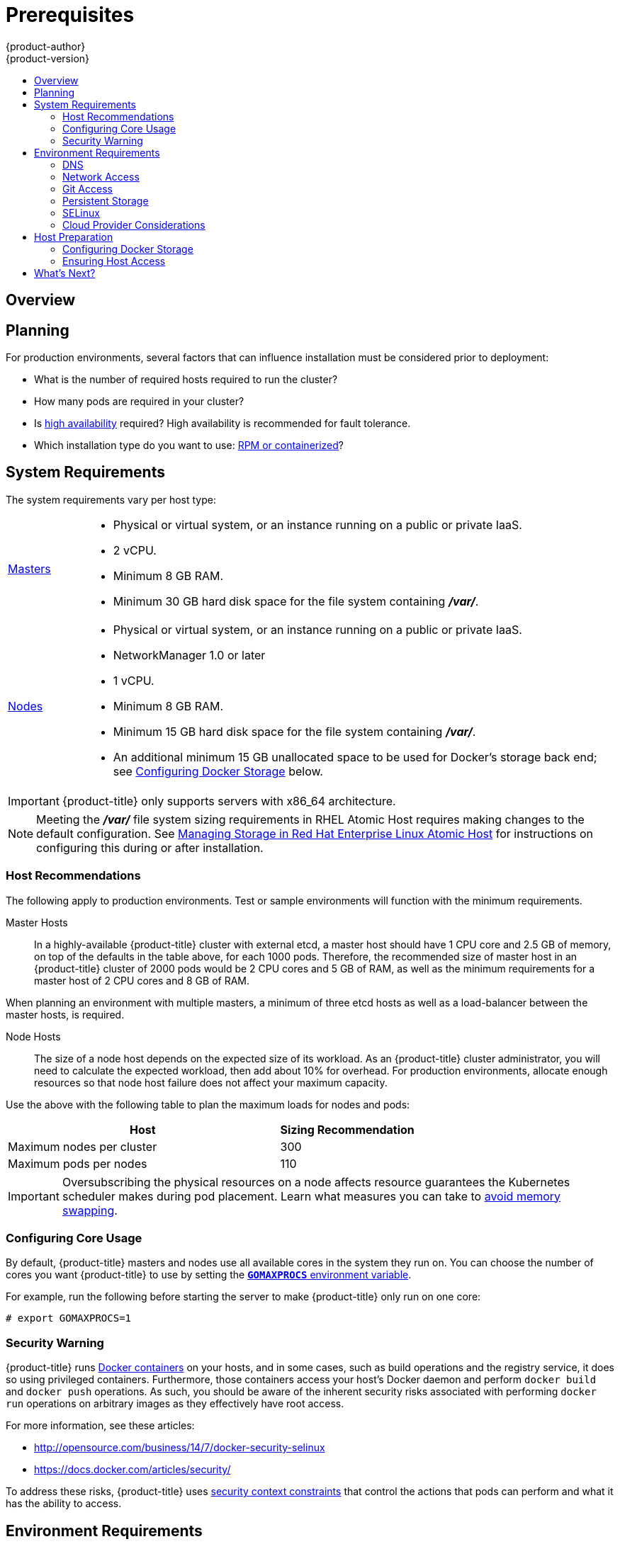 [[install-config-install-prerequisites]]
= Prerequisites
{product-author}
{product-version}
:data-uri:
:icons:
:experimental:
:toc: macro
:toc-title:
:prewrap!:

toc::[]

== Overview

ifdef::atomic-registry[]
[NOTE]
====
While {product-title} is based on OpenShift, some of these topics are irrelevant
to an {product-title} deployment. The following is provided for reference.
====
endif::[]

ifdef::openshift-origin[]
{product-title}
xref:../../architecture/infrastructure_components/kubernetes_infrastructure.adoc#architecture-infrastructure-components-kubernetes-infrastructure[infrastructure
components] can be installed across multiple hosts. The following sections
outline the system requirements and instructions for preparing your environment
and hosts before installing {product-title}.
endif::[]

ifdef::openshift-enterprise[]
{product-title}
xref:../../architecture/infrastructure_components/kubernetes_infrastructure.adoc#architecture-infrastructure-components-kubernetes-infrastructure[infrastructure
components] can be installed across multiple hosts. The following sections
outline the system requirements and instructions for preparing your environment
and hosts before installing {product-title}.
endif::[]

[[prerequisites-planning]]
== Planning

For production environments, several factors that can influence installation
must be considered prior to deployment:

* What is the number of required hosts required to run the cluster?
* How many pods are required in your cluster?
* Is xref:../../admin_guide/high_availability.adoc#admin-guide-high-availability[high availability] required?
High availability is recommended for fault tolerance.
* Which installation type do you want to use:
xref:../../install_config/install/rpm_vs_containerized.adoc#install-config-install-rpm-vs-containerized[RPM or
containerized]?


[[system-requirements]]

== System Requirements

ifdef::openshift-enterprise[]
You must have an active {product-title} subscription on your Red Hat
account to proceed. If you do not, contact your sales representative for more
information.

[IMPORTANT]
====
{product-title} 3.2 requires Docker 1.9.1, and supports Docker 1.10 as of
xref:../../release_notes/ose_3_2_release_notes.adoc#ose-3-2-1-1[{product-title}
3.2.1].
====
endif::[]

The system requirements vary per host type:

[cols="1,7"]
|===
|xref:../../architecture/infrastructure_components/kubernetes_infrastructure.adoc#master[Masters]
a|- Physical or virtual system, or an instance running on a public or private IaaS.
ifdef::openshift-origin[]
- Base OS: Fedora 21, CentOS 7.1, or RHEL 7.1 or later with "Minimal"
installation option, or RHEL Atomic Host 7.2.4 or later.
endif::[]
ifdef::openshift-enterprise[]
- Base OS: RHEL 7.1 or later with "Minimal" installation option, or RHEL Atomic
Host 7.2.4 or later.
endif::[]
- 2 vCPU.
- Minimum 8 GB RAM.
- Minimum 30 GB hard disk space for the file system containing *_/var/_*.

|xref:../../architecture/infrastructure_components/kubernetes_infrastructure.adoc#node[Nodes]
a| - Physical or virtual system, or an instance running on a public or private IaaS.
ifdef::openshift-origin[]
- Base OS: Fedora 21, CentOS 7.1, or RHEL 7.1 or later with "Minimal"
installation option, or RHEL Atomic Host 7.2.4 or later.
endif::[]
ifdef::openshift-enterprise[]
- Base OS: RHEL 7.1 or later with "Minimal" installation option, or RHEL Atomic
Host 7.2.4 or later.
endif::[]
- NetworkManager 1.0 or later
- 1 vCPU.
- Minimum 8 GB RAM.
- Minimum 15 GB hard disk space for the file system containing *_/var/_*.
- An additional minimum 15 GB unallocated space to be used for Docker's storage
back end; see xref:configuring-docker-storage[Configuring Docker Storage]
below.
|===

[IMPORTANT]
====
{product-title} only supports servers with x86_64 architecture.
====

[NOTE]
====
Meeting the *_/var/_* file system sizing requirements in RHEL Atomic Host
requires making changes to the default configuration. See
https://access.redhat.com/documentation/en/red-hat-enterprise-linux-atomic-host/version-7/getting-started-with-containers/#managing_storage_in_red_hat_enterprise_linux_atomic_host[Managing
Storage in Red Hat Enterprise Linux Atomic Host] for instructions on configuring
this during or after installation.
====

[[host-recommendations]]
=== Host Recommendations
The following apply to production environments. Test or sample environments will
function with the minimum requirements.

Master Hosts::
In a highly-available {product-title} cluster with external etcd, a master host
should have 1 CPU core and 2.5 GB of memory, on top of the defaults in the table
above, for each 1000 pods. Therefore, the recommended size of master host in an
{product-title} cluster of 2000 pods would be 2 CPU cores and 5 GB of RAM, as
well as the minimum requirements for a master host of 2 CPU cores and 8 GB of
RAM.

When planning an environment with multiple masters, a minimum of three etcd
hosts as well as a load-balancer between the master hosts, is required.


Node Hosts::
The size of a node host depends on the expected size of its workload. As an
{product-title} cluster administrator, you will need to calculate the expected
workload, then add about 10% for overhead. For production environments, allocate
enough resources so that node host failure does not affect your maximum
capacity.

Use the above with the following table to plan the maximum loads for nodes and
pods:

[cols="4,2",options="header"]
|===
|Host |Sizing Recommendation

|Maximum nodes per cluster |300

|Maximum pods per nodes |110
|===

[IMPORTANT]
====
Oversubscribing the physical resources on a node affects resource guarantees the
Kubernetes scheduler makes during pod placement. Learn what measures you can
take to xref:../../admin_guide/overcommit.adoc#disabling-swap-memory[avoid memory swapping].
====

[[configuring-core-usage]]

=== Configuring Core Usage

By default, {product-title} masters and nodes use all available cores in the
system they run on. You can choose the number of cores you want {product-title}
to use by setting the https://golang.org/pkg/runtime/[`*GOMAXPROCS*` environment
variable].

For example, run the following before starting the server to make
{product-title} only run on one core:

====
----
# export GOMAXPROCS=1
----
====

ifdef::openshift-origin[]
Alternatively, if you plan to
xref:../../getting_started/administrators.adoc#running-in-a-docker-container[run
OpenShift in a Docker container], add `-e GOMAXPROCS=1` to the `docker run`
command when launching the server.
endif::[]

[[security-warning]]

=== Security Warning

{product-title} runs
xref:../../architecture/core_concepts/containers_and_images.adoc#containers[Docker
containers] on your hosts, and in some cases, such as build operations and the
registry service, it does so using privileged containers. Furthermore, those
containers access your host's Docker daemon and perform `docker build` and
`docker push` operations. As such, you should be aware of the inherent security
risks associated with performing `docker run` operations on arbitrary images as
they effectively have root access.

For more information, see these articles:

- http://opensource.com/business/14/7/docker-security-selinux
- https://docs.docker.com/articles/security/

To address these risks, {product-title} uses
xref:../../architecture/additional_concepts/authorization.adoc#security-context-constraints[security
context constraints] that control the actions that pods can perform and what it
has the ability to access.

[[envirornment-requirements]]

== Environment Requirements

The following must be set up in your environment before {product-title} can be
installed.

[[prereq-dns]]
=== DNS

A fully functional DNS environment is a requirement for {product-title} to work
correctly. Adding entries into the *_/etc/hosts_* file is not enough, because
that file is not copied into containers running on the platform.

To configure the {product-title} DNS environment:

- xref:../../install_config/install/prerequisites.adoc#dns-config-prereq[Complete DNS configuration]
- (Optionally) xref:../../install_config/install/prerequisites.adoc#wildcard-dns-prereq[configure a wildcard for the router]

Key components of {product-title} run themselves inside of containers. By
default, these containers receive their *_/etc/resolv.conf_* DNS configuration
file from their host. {product-title} then inserts one DNS value into the pods
(above the node's nameserver values). That value is defined in the
*_/etc/origin/node/node-config.yaml_* file by the `*dnsIP*` parameter, which by
default is set to the address of the host node because the host is using
*dnsmasq*. If the `*dnsIP*` parameter is omitted from the *_node-config.yaml_*
file, then the value defaults to the kubernetes service IP, which is the first
nameserver in the pod's *_/etc/resolv.conf_* file.

As of {product-title}
ifdef::openshift-enterprise[]
3.2,
endif::[]
ifdef::openshift-origin[]
1.2,
endif::[]
*dnsmasq* is automatically configured on all masters and nodes. The pods use the
nodes as their DNS, and the nodes forward the requests. By default, *dnsmasq*
is configured on the nodes to listen on port 53, therefore the nodes cannot run
any other type of DNS application.

[NOTE]
====
Previously, in {product-title}
ifdef::openshift-enterprise[]
3.1,
endif::[]
ifdef::openshift-origin[]
1.1,
endif::[]
a DNS server could not be installed on a master node, because it ran its own
internal DNS server. Now, with master nodes using *dnsmasq*, SkyDNS is now
configured to listen on port 8053 so that *dnsmasq* can run on the masters. Note
that these DNS changes (*dnsmasq* configured on nodes and the SkyDNS port
change) only apply to new installations of {product-title} 3.2. Clusters
upgraded to {product-title}
ifdef::openshift-enterprise[]
3.2
endif::[]
ifdef::openshift-origin[]
1.2
endif::[]
from a previous version do not currently have these changes applied during the
upgrade process.
====

[NOTE]
====
*NetworkManager* is required on the nodes in order to populate *dnsmasq* with
the DNS IP addresses.
====

If you do not have a properly functioning DNS environment, you could experience failure with:

- Product installation via the reference Ansible-based scripts
- Deployment of the infrastructure containers (registry, routers)
- Access to the {product-title} web console, because it is not accessible via IP address alone


[[dns-config-prereq]]
*Configuring a DNS Environment*

To properly configure your DNS environment for {product-title}:

. Check the contents of *_/etc/resolv.conf_*:
+
----
$ cat /etc/resolv.conf
# Generated by NetworkManager
search ose3.example.com
nameserver 10.64.33.1
# nameserver updated by /etc/NetworkManager/dispatcher.d/99-origin-dns.sh
----
. Ensure that the DNS servers listed in *_/etc/resolv.conf_* are able to resolve to the addresses of all the masters and nodes in your {product-title} environment:
+
----
$ dig <node_hostname> @<IP_address> +short
----
+
For example:
+
----
$ dig node1.ose3.example.com @10.64.33.1 +short
10.64.33.156
$ dig master.ose3.example.com @10.64.33.1 +short
10.64.33.37
----
. If DHCP is:
+
- Disabled, then configure your network interface to be static, and add DNS nameservers to NetworkManager.
- Enabled, then the NetworkManager dispatch script automatically configures DNS based on the DHCP configuration. Optionally, you can add a value to `*dnsIP*` in the *_node-config.yaml_* file to prepend the pod's *_resolv.conf_* file. The second nameserver is then defined by the host's first nameserver. By default, this will be the IP address of the node host.
+
[NOTE]
====
For most configurations, do not set the `*openshift_dns_ip*` option during the
advanced installation of {product-title} (using Ansible), because this option
overrides the default IP address set by `*dnsIP*`.

Instead, allow the installer to configure each node to use *dnsmasq* and forward
requests to SkyDNS or the external DNS provider. If you do set the
`*openshift_dns_ip*` option, then it should be set either with a DNS IP that
queries SkyDNS first, or to the SkyDNS service or endpoint IP (the Kubernetes
service IP).
====


[[wildcard-dns-prereq]]
*Configuring Wildcard DNS*

Optionally, configure a wildcard for the router to use, so that you do not need
to update your DNS configuration when new routes are added.

A wildcard for a DNS zone must ultimately resolve to the IP address of the
{product-title} xref:../../architecture/core_concepts/routes.adoc#routers[router].

For example, create a wildcard DNS entry for *cloudapps* that has a low
time-to-live value (TTL) and points to the public IP address of the host where
the router will be deployed:

----
*.cloudapps.example.com. 300 IN  A 192.168.133.2
----

In almost all cases, when referencing VMs you must use host names, and the host
names that you use must match the output of the `hostname -f` command on each
node.

[WARNING]
====
In your *_/etc/resolv.conf_* file on each node host, ensure that the DNS server
that has the wildcard entry is not listed as a nameserver or that the wildcard
domain is not listed in the search list. Otherwise, containers managed by
{product-title} may fail to resolve host names properly.
====


[[run-dns-diagnostics]]
*Running Diagnostics*

To explore your DNS setup and run specific DNS queries, you can use the `host` and `dig` commands (part of the `bind-utils` package). For example, you can query a specific DNS server, or check if recursion is involved.

----
$ host `hostname`
ose3-master.example.com has address 172.16.25.41

$ dig ose3-node1.example.com  +short
172.16.25.45
----


[[prereq-network-access]]
=== Network Access

A shared network must exist between the master and node hosts. If you plan to
configure
xref:../../architecture/infrastructure_components/kubernetes_infrastructure.adoc#high-availability-masters[multiple
masters for high-availability] using the xref:advanced_install.adoc#install-config-install-advanced-install[advanced
installation method], you must also select an IP to be configured as your
xref:../../architecture/infrastructure_components/kubernetes_infrastructure.adoc#master-components[virtual
IP] (VIP) during the installation process. The IP that you select must be
routable between all of your nodes, and if you configure using a FQDN it should
resolve on all nodes.

[[prereq-networkmanager]]

*NetworkManager*

NetworkManager, a program for providing detection and configuration for systems
to automatically connect to the network, is required.

[[required-ports]]

*Required Ports*

{product-title} infrastructure components communicate with each other using
ports, which are communication endpoints that are identifiable for specific
processes or services. Ensure the following ports required by {product-title}
are open between hosts, for example if you have a firewall in your environment.
Some ports are optional depending on your configuration and usage.

.Node to Node
[cols='2,1,8']
|===
| *4789*
|UDP
|Required for SDN communication between pods on separate hosts.
|===

.Nodes to Master
[cols='2,1,8']
|===
| *53* or *8053*
|TCP/UDP
|Required for DNS resolution of cluster services (SkyDNS).
ifdef::openshift-origin[]
Installations prior to 1.2 or environments upgraded to 1.2 use port 53.
endif::[]
ifdef::openshift-enterprise[]
Installations prior to 3.2 or environments upgraded to 3.2 use port 53.
endif::[]
New installations will use 8053 by default so that *dnsmasq* may be configured.

| *4789*
|UDP
|Required for SDN communication between pods on separate hosts.

| *443* or *8443*
|TCP
|Required for node hosts to communicate to the master API, for the node hosts to
post back status, to receive tasks, and so on.
|===

.Master to Node
[cols='2,1,8']
|===
| *4789*
|UDP
|Required for SDN communication between pods on separate hosts.

| *10250*
|TCP
|The master proxies to node hosts via the Kubelet for `oc` commands.
|===

[NOTE]
====
In the following table,
*(L)* indicates the marked port is also used in _loopback mode_,
enabling the master to communicate with itself.

In a single-master cluster:

- Ports marked with *(L)* must be open.
- Ports not marked with *(L)* need not be open.

In a multiple-master cluster, all the listed ports must be open.
====

.Master to Master
[cols='2,1,8']
|===
| *53 (L)* or *8053* (L)
|TCP/UDP
|Required for DNS resolution of cluster services (SkyDNS).
ifdef::openshift-origin[]
Installations prior to 1.2 or environments upgraded to 1.2 use port 53.
endif::[]
ifdef::openshift-enterprise[]
Installations prior to 3.2 or environments upgraded to 3.2 use port 53.
endif::[]
New installations will use 8053 by default so that *dnsmasq* may be configured.

| *2049* (L)
|TCP/UDP
|Required when provisioning an NFS host as part of the installer.

| *2379*
|TCP
|Used for standalone etcd (clustered) to accept changes in state.

| *2380*
|TCP
|etcd requires this port be open between masters for leader election and peering
connections when using standalone etcd (clustered).

| *4001 (L)*
|TCP
|Used for embedded etcd (non-clustered) to accept changes in state.

| *4789 (L)*
|UDP
|Required for SDN communication between pods on separate hosts.

|===

.External to Load Balancer
[cols='2,1,8']
|===
| *9000*
|TCP
|If you choose the `*native*` HA method, optional to allow access to the HAProxy statistics page.

|===


.External to Master
[cols='2,1,8']
|===
| *443* or *8443*
|TCP
|Required for node hosts to communicate to the master API, for node hosts to
post back status, to receive tasks, and so on.
|===

.IaaS Deployments
[cols='2,1,8']
|===
| *22*
|TCP
| Required for SSH by the installer or system administrator.

| *53* or *8053*
|TCP/UDP
|Required for DNS resolution of cluster services (SkyDNS).
ifdef::openshift-origin[]
Installations prior to 1.2 or environments upgraded to 1.2 use port 53.
endif::[]
ifdef::openshift-enterprise[]
Installations prior to 3.2 or environments upgraded to 3.2 use port 53.
endif::[]
New installations will use 8053 by default so that *dnsmasq* may be configured.
Only required to be internally open on master hosts.

| *80* or *443*
|TCP
| For HTTP/HTTPS use for the router. Required to be externally open on node hosts, especially on nodes running the router.

| *1936*
|TCP
| For router statistics use. Required to be open when running the template
router to access statistics, and can be open externally or internally to
connections depending on if you want the statistics to be expressed publicly.

| *4001*
|TCP
| For embedded etcd (non-clustered) use. Only required to be internally open on
the master host. *4001* is for server-client connections.

| *2379* and *2380*
|TCP
| For standalone etcd use. Only required to be internally open on the master host.
*2379* is for server-client connections. *2380* is for server-server
connections, and is only required if you have clustered etcd.

| *4789*
|UDP
| For VxLAN use ({product-title} SDN). Required only internally on node hosts.

| *8443*
|TCP
| For use by the {product-title} web console, shared with the API server.

| *10250*
|TCP
| For use by the Kubelet. Required to be externally open on nodes.
|===

*Notes*

* In the above examples, port *4789* is used for User Datagram Protocol (UDP).
* When deployments are using the SDN, the pod network is accessed via a service proxy, unless it is accessing the registry from the same node the registry is deployed on.
* {product-title} internal DNS cannot be received over SDN. Depending on the detected values of `*openshift_facts*`, or if the `*openshift_ip*` and `*openshift_public_ip*` values are overridden, it will be the computed value of `*openshift_ip*`. For non-cloud deployments, this will default to the IP address associated with the default route on the master host. For cloud deployments, it will default to the IP address associated with the first internal interface as defined by the cloud metadata.
* The master host uses port *10250* to reach the nodes and does not go over SDN. It depends on the target host of the deployment and uses the computed values of `*openshift_hostname*` and `*openshift_public_hostname*`.

[[prereq-git]]

=== Git Access

You must have either Internet access and a GitHub account, or read and write
access to an internal, HTTP-based Git server.

[[prereq-persistent-storage]]

=== Persistent Storage

The Kubernetes
xref:../../architecture/additional_concepts/storage.adoc#architecture-additional-concepts-storage[persistent volume]
framework allows you to provision an {product-title} cluster with persistent storage
using networked storage available in your environment. This can be done after
completing the initial {product-title} installation depending on your application
needs, giving users a way to request those resources without having any
knowledge of the underlying infrastructure.

The xref:../../install_config/index.adoc#install-config-index[Installation and Configuration Guide]
provides instructions for cluster administrators on provisioning an {product-title}
cluster with persistent storage using
xref:../../install_config/persistent_storage/persistent_storage_nfs.adoc#install-config-persistent-storage-persistent-storage-nfs[NFS],
xref:../../install_config/persistent_storage/persistent_storage_glusterfs.adoc#install-config-persistent-storage-persistent-storage-glusterfs[GlusterFS],
xref:../../install_config/persistent_storage/persistent_storage_ceph_rbd.adoc#install-config-persistent-storage-persistent-storage-ceph-rbd[Ceph
RBD],
xref:../../install_config/persistent_storage/persistent_storage_cinder.adoc#install-config-persistent-storage-persistent-storage-cinder[OpenStack
Cinder],
xref:../../install_config/persistent_storage/persistent_storage_aws.adoc#install-config-persistent-storage-persistent-storage-aws[AWS Elastic Block Store (EBS)],
xref:../../install_config/persistent_storage/persistent_storage_gce.adoc#install-config-persistent-storage-persistent-storage-gce[GCE
Persistent Disks], and
xref:../../install_config/persistent_storage/persistent_storage_iscsi.adoc#install-config-persistent-storage-persistent-storage-iscsi[iSCSI].

[[prereq-selinux]]

=== SELinux

Security-Enhanced Linux (SELinux) must be enabled on all of the servers before
installing {product-title} or the installer will fail. Also, configure
`*SELINUXTYPE=targeted*` in the *_/etc/selinux/config_* file:

----
# This file controls the state of SELinux on the system.
# SELINUX= can take one of these three values:
#     enforcing - SELinux security policy is enforced.
#     permissive - SELinux prints warnings instead of enforcing.
#     disabled - No SELinux policy is loaded.
SELINUX=enforcing
# SELINUXTYPE= can take one of these three values:
#     targeted - Targeted processes are protected,
#     minimum - Modification of targeted policy. Only selected processes are protected.
#     mls - Multi Level Security protection.
SELINUXTYPE=targeted
----

[[prereq-cloud-provider-considerations]]

=== Cloud Provider Considerations

*Set up the Security Group*

When installing on AWS or OpenStack, ensure that you set up the appropriate
security groups. These are some ports that you should have in your security
groups, without which the installation will fail. You may need more depending on
the cluster configuration you want to install. For more information and to
adjust your security groups accordingly, see xref:required-ports[Required Ports]
for more information.


[cols="1,2"]
|===
|*All {product-title} Hosts*
a|- tcp/22 from host running the installer/Ansible

|*etcd Security Group*
a|- tcp/2379 from masters
- tcp/2380 from etcd hosts

|*Master Security Group*
a|- tcp/8443 from 0.0.0.0/0
ifdef::openshift-origin[]
- tcp/53 from all {product-title} hosts for environments installed prior to or upgraded to 1.2
- udp/53 from all {product-title} hosts for environments installed prior to or upgraded to 1.2
- tcp/8053 from all {product-title} hosts for new environments installed with 1.2
- udp/8053 from all {product-title} hosts for new environments installed with 1.2
endif::[]
ifdef::openshift-enterprise[]
- tcp/53 from all {product-title} hosts for environments installed prior to or upgraded to 3.2
- udp/53 from all {product-title} hosts for environments installed prior to or upgraded to 3.2
- tcp/8053 from all {product-title} hosts for new environments installed with 3.2
- udp/8053 from all {product-title} hosts for new environments installed with 3.2
endif::[]

|*Node Security Group*
a|- tcp/10250 from masters
- tcp/4789 from nodes

|*Infrastructure Nodes*
(ones that can host the {product-title} router)
a|- tcp/443 from 0.0.0.0/0
- tcp/80 from 0.0.0.0/0

|===

If configuring ELBs for load balancing the masters and/or routers, you also need
to configure Ingress and Egress security groups for the ELBs appropriately.

*Override Detected IP Addresses and Host Names*

Some deployments require that the user override the detected host names and IP
addresses for the hosts. To see the default values, run the `*openshift_facts*`
playbook:

====
----
# ansible-playbook playbooks/byo/openshift_facts.yml
----
====

Now, verify the detected common settings. If they are not what you expect them
to be, you can override them.

The
xref:../../install_config/install/advanced_install.adoc#configuring-ansible[Advanced
Installation] topic discusses the available Ansible variables in greater detail.

[cols="1,2",options="header"]
|===
|Variable |Usage

|`*hostname*`
a| - Should resolve to the internal IP from the instances themselves.
- `*openshift_hostname*` overrides.

|`*ip*`
a| - Should be the internal IP of the instance.
- `*openshift_ip*` will overrides.

|`*public_hostname*`
a| - Should resolve to the external IP from hosts outside of the cloud.
- Provider `*openshift_public_hostname*` overrides.

|`*public_ip*`
a| - Should be the externally accessible IP associated with the instance.
- `*openshift_public_ip*` overrides.

|`*use_openshift_sdn*`
a| - Should be true unless the cloud is GCE.
- `*openshift_use_openshift_sdn*` overrides.

|===

[WARNING]
====
If `*openshift_hostname*` is set to a value other than the metadata-provided
`*private-dns-name*` value, the native cloud integration for those providers
will no longer work.
====

In AWS, situations that require overriding the variables include:

[cols="1,2"options="header"]
|===
|Variable |Usage

|`*hostname*`
a|The user is installing in a VPC that is not configured for both `*DNS hostnames*` and `*DNS resolution*`.

|`*ip*`
a|Possibly if they have multiple network interfaces configured and they want to
use one other than the default. You must first set
`*openshift_node_set_node_ip*` to `True`. Otherwise, the SDN would attempt to
use the `*hostname*` setting or try to resolve the host name for the IP.

|`*public_hostname*`
a| - A master instance where the VPC subnet is not configured for `*Auto-assign
Public IP*`. For external access to this master, you need to have an ELB or
other load balancer configured that would provide the external access needed, or
you need to connect over a VPN connection to the internal name of the host.
- A master instance where metadata is disabled.
- This value is not actually used by the nodes.

|`*public_ip*`
a| - A master instance where the VPC subnet is not configured for `*Auto-assign Public IP*`.
- A master instance where metadata is disabled.
- This value is not actually used by the nodes.

|===

If setting `*openshift_hostname*` to something other than the metadata-provided
`*private-dns-name*` value, the native cloud integration for those providers
will no longer work.

For EC2 hosts in particular, they must be deployed in a VPC that has both
`*DNS host names*` and `*DNS resolution*` enabled, and `*openshift_hostname*`
should not be overridden.

*Post-Installation Configuration for Cloud Providers*

Following the installation process, you can configure {product-title} for
xref:../../install_config/configuring_aws.adoc#install-config-configuring-aws[AWS],
xref:../../install_config/configuring_openstack.adoc#install-config-configuring-openstack[OpenStack], or
xref:../../install_config/configuring_gce.adoc#install-config-configuring-gce[GCE].

[[host-preparation]]

== Host Preparation

Before installing {product-title}, you must first prepare each host per the following.

ifdef::openshift-origin[]
[NOTE]
====
If you are using https://www.vagrantup.com[Vagrant] to run {product-title}, you
do not need to go through the following sections. These changes are only
necessary when you are setting up the host yourself. If you are using Vagrant,
see the
https://github.com/openshift/origin/blob/master/CONTRIBUTING.html#develop-on-virtual-machine-using-vagrant[Contributing
Guide], then you can skip directly to trying out the
xref:../../getting_started/administrators.adoc#try-it-out[sample applications].
====
endif::[]

ifdef::openshift-enterprise[]


[[software-prerequisites]]

=== Software Prerequisites

*Installing an Operating System*

A base installation of RHEL 7.1 or later or RHEL Atomic Host 7.2.4 or later is
required for master and node hosts. See the following documentation for the
respective installation instructions, if required:

- https://access.redhat.com/documentation/en-US/Red_Hat_Enterprise_Linux/7/html/Installation_Guide/index.html[Red
Hat Enterprise Linux 7 Installation Guide]
- https://access.redhat.com/documentation/en/red-hat-enterprise-linux-atomic-host/version-7/installation-and-configuration-guide/[Red
Hat Enterprise Linux Atomic Host 7 Installation and Configuration Guide]

*Registering the Hosts*

Each host must be registered using Red Hat Subscription Manager (RHSM) and have
an active {product-title} subscription attached to access the required
packages.

. On each host, register with RHSM:
+
----
# subscription-manager register --username=<user_name> --password=<password>
----

. List the available subscriptions:
+
----
# subscription-manager list --available
----

. In the output for the previous command, find the pool ID for an {product-title} subscription and attach it:
+
----
# subscription-manager attach --pool=<pool_id>
----

. Disable all repositories and enable only the required ones:
+
----
# subscription-manager repos --disable="*"
# subscription-manager repos \
    --enable="rhel-7-server-rpms" \
    --enable="rhel-7-server-extras-rpms" \
    --enable="rhel-7-server-ose-3.2-rpms"
----
endif::[]

*Managing Packages*

For RHEL 7 systems:

. Install the following base packages:
+
----
# yum install wget git net-tools bind-utils iptables-services bridge-utils bash-completion
----

. Update the system to the latest packages:
+
----
# yum update
----

ifdef::openshift-enterprise[]
. Install the following package, which provides {product-title} utilities and pulls in
other tools required by the
xref:../../install_config/install/quick_install.adoc#install-config-install-quick-install[quick] and
xref:../../install_config/install/advanced_install.adoc#install-config-install-advanced-install[advanced installation]
methods, such as Ansible and related configuration files:
+
----
# yum install atomic-openshift-utils
----
endif::[]

For RHEL Atomic Host 7 systems:

. Ensure the host is up to date by upgrading to the latest Atomic tree if one is
available:
+
----
# atomic host upgrade
----

. After the upgrade is completed and prepared for the next boot, reboot the
host:
+
----
# systemctl reboot
----


ifdef::openshift-origin[]
[[preparing-for-advanced-installations-origin]]

*Preparing for Advanced Installations*

If you plan to use the
xref:../../install_config/install/advanced_install.adoc#install-config-install-advanced-install[advanced installation]
method, you must install Ansible and clone the *openshift-ansible* repository from
GitHub, which provides the required playbooks and configuration files.

For convenience, the following steps are provided if you want to use EPEL as a
package source for Ansible:

. Install the EPEL repository:
+
----
# yum -y install \
    https://dl.fedoraproject.org/pub/epel/7/x86_64/e/epel-release-7-5.noarch.rpm
----

. Disable the EPEL repository globally so that it is not accidentally used during
later steps of the installation:
+
----
# sed -i -e "s/^enabled=1/enabled=0/" /etc/yum.repos.d/epel.repo
----

. Install the packages for Ansible:
+
----
# yum -y --enablerepo=epel install ansible pyOpenSSL
----

To clone the *openshift-ansible* repository:

----
# cd ~
# git clone https://github.com/openshift/openshift-ansible
# cd openshift-ansible
----

[NOTE]
====
Be sure to stay on the *master* branch of the *openshift-ansible* repository
when running an advanced installation.
====
endif::[]

[[installing-docker]]

*Installing Docker*

At this point, you should install Docker on all master and node hosts. This
allows you to configure your xref:configuring-docker-storage[Docker storage
options] before installing {product-title}.

. For RHEL 7 systems, install Docker 1.10:
+
----
ifdef::openshift-enterprise[]
# yum install docker-1.10.3
endif::[]
ifdef::openshift-origin[]
# yum install docker
endif::[]
----
+
[NOTE]
====
On RHEL Atomic Host 7 systems, Docker should already be installed, configured,
and running by default.
====

. Edit the *_/etc/sysconfig/docker_* file and add `--insecure-registry
172.30.0.0/16` to the `*OPTIONS*` parameter. For example:
+
----
OPTIONS='--selinux-enabled --insecure-registry 172.30.0.0/16'
----
+
If using the
xref:../../install_config/install/quick_install.adoc#install-config-install-quick-install[Quick
Installation] method, you can easily script a complete installation from a
kickstart or cloud-init setup, change the default configuration file:
+
----
# sed -i '/OPTIONS=.*/c\OPTIONS="--selinux-enabled --insecure-registry 172.30.0.0/16"' \
/etc/sysconfig/docker
----
+
[[NOTE]]
====
The
xref:../../install_config/install/advanced_install.adoc#install-config-install-advanced-install[Advanced
Installation] method automatically changes *_/etc/sysconfig/docker_*.
====
+
The `--insecure-registry` option instructs the Docker daemon to trust any Docker
registry on the indicated subnet, rather than
xref:docker_registry.adoc#securing-the-registry[requiring a certificate].
+
[IMPORTANT]
====
172.30.0.0/16 is the default value of the `*servicesSubnet*` variable in the
*_master-config.yaml_* file. If this has changed, then the `--insecure-registry`
value in the above step should be adjusted to match, as it is indicating the
subnet for the registry to use. Note that the `*openshift_master_portal_net*`
variable can be set in the Ansible inventory file and used during the
xref:advanced_install.adoc#configuring-ansible[advanced installation]
method to modify the `*servicesSubnet*` variable.
====
+
[NOTE]
====
After the initial {product-title} installation is complete, you can choose to
xref:docker_registry.adoc#securing-the-registry[secure the integrated Docker
registry], which involves adjusting the `--insecure-registry` option
accordingly.
====

[[configuring-docker-storage]]

=== Configuring Docker Storage

Docker containers and the images they are created from are stored in Docker's
storage back end. This storage is ephemeral and separate from any
xref:../../dev_guide/persistent_volumes.adoc#dev-guide-persistent-volumes[persistent storage] allocated to
meet the needs of your applications.

*For RHEL Atomic Host*

The default storage back end for Docker on RHEL Atomic Host is a thin pool
logical volume, which is supported for production environments. You must ensure
that enough space is allocated for this volume per the Docker storage
requirements mentioned in
xref:../../install_config/install/prerequisites.adoc#system-requirements[System
Requirements].

If you do not have enough allocated, see
https://access.redhat.com/documentation/en/red-hat-enterprise-linux-atomic-host/version-7/getting-started-with-containers/#managing_storage_with_docker_formatted_containers[Managing
Storage with Docker Formatted Containers] for details on using
*docker-storage-setup* and basic instructions on storage management in RHEL
Atomic Host.

*For RHEL*

The default storage back end for Docker on RHEL 7 is a thin pool on loopback
devices, which is not supported for production use and only appropriate for
proof of concept environments. For production environments, you must create a
thin pool logical volume and re-configure Docker to use that volume.

You can use the *docker-storage-setup* script included with Docker to create a
thin pool device and configure Docker's storage driver. This can be done after
installing Docker and should be done before creating images or containers. The
script reads configuration options from the
*_/etc/sysconfig/docker-storage-setup_* file and supports three options for
creating the logical volume:

- *Option A)* Use an additional block device.
- *Option B)* Use an existing, specified volume group.
- *Option C)* Use the remaining free space from the volume group where your root
file system is located.

Option A is the most robust option, however it requires adding an additional
block device to your host before configuring Docker storage. Options B and C
both require leaving free space available when provisioning your host.

. Create the *docker-pool* volume using one of the following three options:

** [[docker-storage-a]]*Option A) Use an additional block device.*
+
In *_/etc/sysconfig/docker-storage-setup_*, set *DEVS* to the path of the block
device you wish to use. Set *VG* to the volume group name you wish to create;
*docker-vg* is a reasonable choice. For example:
+
====
----
# cat <<EOF > /etc/sysconfig/docker-storage-setup
DEVS=/dev/vdc
VG=docker-vg
EOF
----
====
+
Then run *docker-storage-setup* and review the output to ensure the
*docker-pool* volume was created:
+
====
----
# docker-storage-setup                                                                                                                                                                                                                                [5/1868]
0
Checking that no-one is using this disk right now ...
OK

Disk /dev/vdc: 31207 cylinders, 16 heads, 63 sectors/track
sfdisk:  /dev/vdc: unrecognized partition table type

Old situation:
sfdisk: No partitions found

New situation:
Units: sectors of 512 bytes, counting from 0

   Device Boot    Start       End   #sectors  Id  System
/dev/vdc1          2048  31457279   31455232  8e  Linux LVM
/dev/vdc2             0         -          0   0  Empty
/dev/vdc3             0         -          0   0  Empty
/dev/vdc4             0         -          0   0  Empty
Warning: partition 1 does not start at a cylinder boundary
Warning: partition 1 does not end at a cylinder boundary
Warning: no primary partition is marked bootable (active)
This does not matter for LILO, but the DOS MBR will not boot this disk.
Successfully wrote the new partition table

Re-reading the partition table ...

If you created or changed a DOS partition, /dev/foo7, say, then use dd(1)
to zero the first 512 bytes:  dd if=/dev/zero of=/dev/foo7 bs=512 count=1
(See fdisk(8).)
  Physical volume "/dev/vdc1" successfully created
  Volume group "docker-vg" successfully created
  Rounding up size to full physical extent 16.00 MiB
  Logical volume "docker-poolmeta" created.
  Logical volume "docker-pool" created.
  WARNING: Converting logical volume docker-vg/docker-pool and docker-vg/docker-poolmeta to pool's data and metadata volumes.
  THIS WILL DESTROY CONTENT OF LOGICAL VOLUME (filesystem etc.)
  Converted docker-vg/docker-pool to thin pool.
  Logical volume "docker-pool" changed.
----
====

** [[docker-storage-b]]*Option B) Use an existing, specified volume group.*
+
In *_/etc/sysconfig/docker-storage-setup_*, set *VG* to the desired volume
group. For example:
+
====
----
# cat <<EOF > /etc/sysconfig/docker-storage-setup
VG=docker-vg
EOF
----
====
+
Then run *docker-storage-setup* and review the output to ensure the
*docker-pool* volume was created:
+
====
----
# docker-storage-setup
  Rounding up size to full physical extent 16.00 MiB
  Logical volume "docker-poolmeta" created.
  Logical volume "docker-pool" created.
  WARNING: Converting logical volume docker-vg/docker-pool and docker-vg/docker-poolmeta to pool's data and metadata volumes.
  THIS WILL DESTROY CONTENT OF LOGICAL VOLUME (filesystem etc.)
  Converted docker-vg/docker-pool to thin pool.
  Logical volume "docker-pool" changed.
----
====

** [[docker-storage-c]]*Option C) Use the remaining free space from the volume
 group where your root file system is located.*
+
Verify that the volume group where your root file system resides has the desired
free space, then run *docker-storage-setup* and review the output to ensure the
*docker-pool* volume was created:
+
====
----
# docker-storage-setup
  Rounding up size to full physical extent 32.00 MiB
  Logical volume "docker-poolmeta" created.
  Logical volume "docker-pool" created.
  WARNING: Converting logical volume rhel/docker-pool and rhel/docker-poolmeta to pool's data and metadata volumes.
  THIS WILL DESTROY CONTENT OF LOGICAL VOLUME (filesystem etc.)
  Converted rhel/docker-pool to thin pool.
  Logical volume "docker-pool" changed.
----
====

. Verify your configuration. You should have a *dm.thinpooldev* value in the
*_/etc/sysconfig/docker-storage_* file and a *docker-pool* logical volume:
+
====
----
# cat /etc/sysconfig/docker-storage
DOCKER_STORAGE_OPTIONS=--storage-opt dm.fs=xfs --storage-opt
dm.thinpooldev=/dev/mapper/docker--vg-docker--pool

# lvs
  LV          VG   Attr       LSize  Pool Origin Data%  Meta%  Move Log Cpy%Sync Convert
  docker-pool rhel twi-a-t---  9.29g             0.00   0.12
----
====
+
[IMPORTANT]
====
Before using Docker or {product-title}, verify that the *docker-pool* logical volume
is large enough to meet your needs. The *docker-pool* volume should be 60% of
the available volume group and will grow to fill the volume group via LVM
monitoring.
====

. Check if Docker is running:
+
----
# systemctl is-active docker
----

. If Docker has not yet been started on the host, enable and start the service:
+
----
# systemctl enable docker
# systemctl start docker
----
+
If Docker is already running, re-initialize Docker:
+
[WARNING]
====
This will destroy any Docker containers or images currently on the host.
====
+
----
# systemctl stop docker
# rm -rf /var/lib/docker/*
# systemctl restart docker
----
+
If there is any content in *_/var/lib/docker/_*, it must be deleted. Files
will be present if Docker has been used prior to the installation of {product-title}.

[[reconfiguring-docker-storage]]
*Reconfiguring Docker Storage*

Should you need to reconfigure Docker storage after having created the
*docker-pool*, you should first remove the *docker-pool* logical volume. If you
are using a dedicated volume group, you should also remove the volume group and
any associated physical volumes before reconfiguring *docker-storage-setup*
according to the instructions above.

See
link:https://access.redhat.com/documentation/en-US/Red_Hat_Enterprise_Linux/7/html/Logical_Volume_Manager_Administration/index.html[Logical
Volume Manager Administration] for more detailed information on LVM management.

[[managing-docker-container-logs]]
*Managing Docker Container Logs*

Sometimes a container's log file (the
*_/var/lib/docker/containers/<hash>/<hash>-json.log_* file on the node where the
container is running) can increase to a problematic size. You can manage this by
configuring Docker's `json-file` logging driver to restrict the size and number
of log files.

[options="header"]
|===

|Option |Purpose

|`--log-opt max-size`
|Sets the size at which a new log file is created.

|`--log-opt max-file`
|Sets the file on each host to configure the options.
|===

For example, to set the maximum file size to 1MB and always keep the last three
log files, edit the *_/etc/sysconfig/docker_* file to configure `max-size=1M`
and `max-file=3`:
====
----
OPTIONS='--insecure-registry=172.30.0.0/16 --selinux-enabled --log-opt max-size=1M --log-opt max-file=3'
----
====

Next, restart the Docker service:
----
# systemctl restart docker
----

[[viewing-available-container-logs]]
*Viewing Available Container Logs*

Container logs are stored in the *_/var/lib/docker/containers/<hash>/_*
directory on the node where the container is running. For example:
====
----
# ls -lh /var/lib/docker/containers/f088349cceac173305d3e2c2e4790051799efe363842fdab5732f51f5b001fd8/
total 2.6M
-rw-r--r--. 1 root root 5.6K Nov 24 00:12 config.json
-rw-r--r--. 1 root root 649K Nov 24 00:15 f088349cceac173305d3e2c2e4790051799efe363842fdab5732f51f5b001fd8-json.log
-rw-r--r--. 1 root root 977K Nov 24 00:15 f088349cceac173305d3e2c2e4790051799efe363842fdab5732f51f5b001fd8-json.log.1
-rw-r--r--. 1 root root 977K Nov 24 00:15 f088349cceac173305d3e2c2e4790051799efe363842fdab5732f51f5b001fd8-json.log.2
-rw-r--r--. 1 root root 1.3K Nov 24 00:12 hostconfig.json
drwx------. 2 root root    6 Nov 24 00:12 secrets
----
====

See Docker's documentation for additional information on how to
http://docs.docker.com/engine/reference/logging/overview/#the-json-file-options[Configure
Logging Drivers].

[[ensuring-host-access]]

=== Ensuring Host Access

ifdef::openshift-origin[]
The xref:advanced_install.adoc#install-config-install-advanced-install[advanced installation] method requires
endif::[]
ifdef::openshift-enterprise[]
The xref:quick_install.adoc#install-config-install-quick-install[quick] and xref:advanced_install.adoc#install-config-install-advanced-install[advanced
installation] methods require
endif::[]
a user that has access to all hosts. If you want to run the installer as a
non-root user, passwordless *sudo* rights must be configured on each destination
host.

For example, you can generate an SSH key on the host where you will invoke the
installation process:

----
# ssh-keygen
----

Do *not* use a password.

An easy way to distribute your SSH keys is by using a `bash` loop:

----
# for host in master.example.com \
    node1.example.com \
    node2.example.com; \
    do ssh-copy-id -i ~/.ssh/id_rsa.pub $host; \
    done
----

Modify the host names in the above command according to your configuration.

== What's Next?

ifdef::openshift-enterprise[]
If you are interested in installing {product-title} using the containerized method
(optional for RHEL but required for RHEL Atomic Host), see
xref:../../install_config/install/rpm_vs_containerized.adoc#install-config-install-rpm-vs-containerized[RPM vs
Containerized] to ensure that you understand the differences between these
methods.

When you are ready to proceed, you can install {product-title} using the
xref:quick_install.adoc#install-config-install-quick-install[quick installation] or
xref:advanced_install.adoc#install-config-install-advanced-install[advanced installation] method.
endif::[]

ifdef::openshift-origin[]
If you are interested in installing {product-title} using the containerized method
(optional for Fedora, CentOS, or RHEL but required for RHEL Atomic Host), see
xref:../../install_config/install/rpm_vs_containerized.adoc#install-config-install-rpm-vs-containerized[RPM vs
Containerized] to ensure that you understand the differences between the
installation methods. Then continue with your chosen installation method.

If you came here from xref:../../getting_started/administrators.adoc#getting-started-administrators[Getting
Started for Administrators], you can now continue there by choosing an
xref:../../getting_started/administrators.adoc#installation-methods[installation
method]. Alternatively, you can install {product-title} using the
xref:advanced_install.adoc#install-config-install-advanced-install[advanced installation] method.
endif::[]

